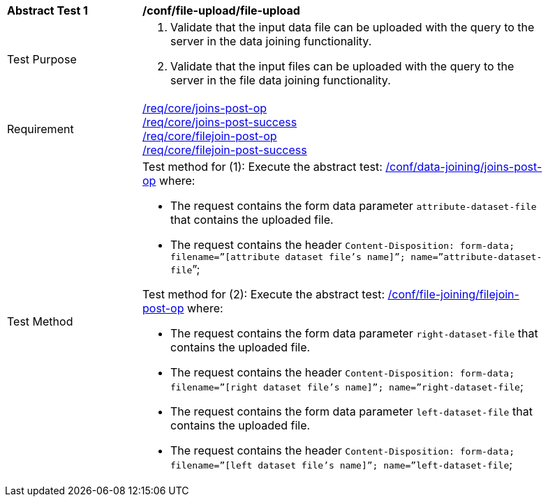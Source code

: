 [[ats_file-upload_file-upload]]
[width="90%",cols="2,6a"]
|===
^|*Abstract Test {counter:ats-id}* |*/conf/file-upload/file-upload*
^|Test Purpose | 1. Validate that the input data file can be uploaded with the query to the server in the data joining functionality.
2. Validate that the input files can be uploaded with the query to the server in the file data joining functionality.
^|Requirement |
<<req_core_joins-post-op,/req/core/joins-post-op>> +
<<req_core_joins-post-success, /req/core/joins-post-success>> +
<<req_core_filejoin-post-op,/req/core/filejoin-post-op>> +
<<req_core_filejoin-post-success, /req/core/filejoin-post-success>>
^|Test Method | 
Test method for (1): Execute the abstract test: <<ats_data_joining_joins-post-op, /conf/data-joining/joins-post-op>> where:

* The request contains the form data parameter `attribute-dataset-file` that contains the uploaded file.

* The request contains the header `Content-Disposition: form-data; filename=”[attribute dataset file’s name]”; name=”attribute-dataset-file`”; +

Test method for (2): Execute the abstract test: <<ats_file_joining_filejoin-post-op, /conf/file-joining/filejoin-post-op>> where:

* The request contains the form data parameter `right-dataset-file` that contains the uploaded file. 

* The request contains the header `Content-Disposition: form-data; filename=”[right dataset file’s name]”; name=”right-dataset-file`; +
* The request contains the form data parameter `left-dataset-file` that contains the uploaded file. 

 * The request contains the header `Content-Disposition: form-data; filename=”[left dataset file’s name]”; name=”left-dataset-file`;
|===